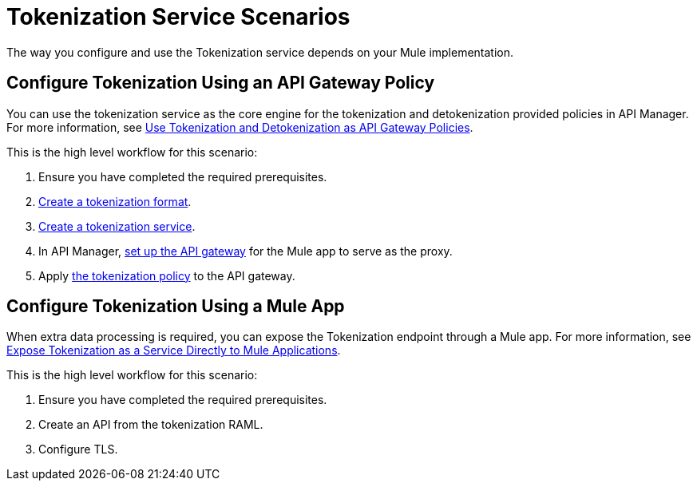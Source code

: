 = Tokenization Service Scenarios


The way you configure and use the Tokenization service depends on your Mule implementation.

== Configure Tokenization Using an API Gateway Policy

You can use the tokenization service as the core engine for the tokenization and detokenization provided policies in API Manager. For more information, see xref:apply-tokenization-policy-to-api.adoc[Use Tokenization and Detokenization as API Gateway Policies].

This is the high level workflow for this scenario:

. Ensure you have completed the required prerequisites. 
. xref:tokenization-formats.adoc[Create a tokenization format].
. xref:create-tokenization-service.adoc[Create a tokenization service].
. In API Manager, xref:2.x@api-manager::getting-started-proxy.adoc[set up the API gateway] for the Mule app to serve as the proxy. 
. Apply xref:2.x@api-manager::policy-mule4-tokenization.adoc[the tokenization policy] to the API gateway.

== Configure Tokenization Using a Mule App

When extra data processing is required, you can expose the Tokenization endpoint through a Mule app. For more information, see xref:tokenization-example.adoc[Expose Tokenization as a Service Directly to Mule Applications].

This is the high level workflow for this scenario:

. Ensure you have completed the required prerequisites. 
. Create an API from the tokenization RAML.
. Configure TLS.
